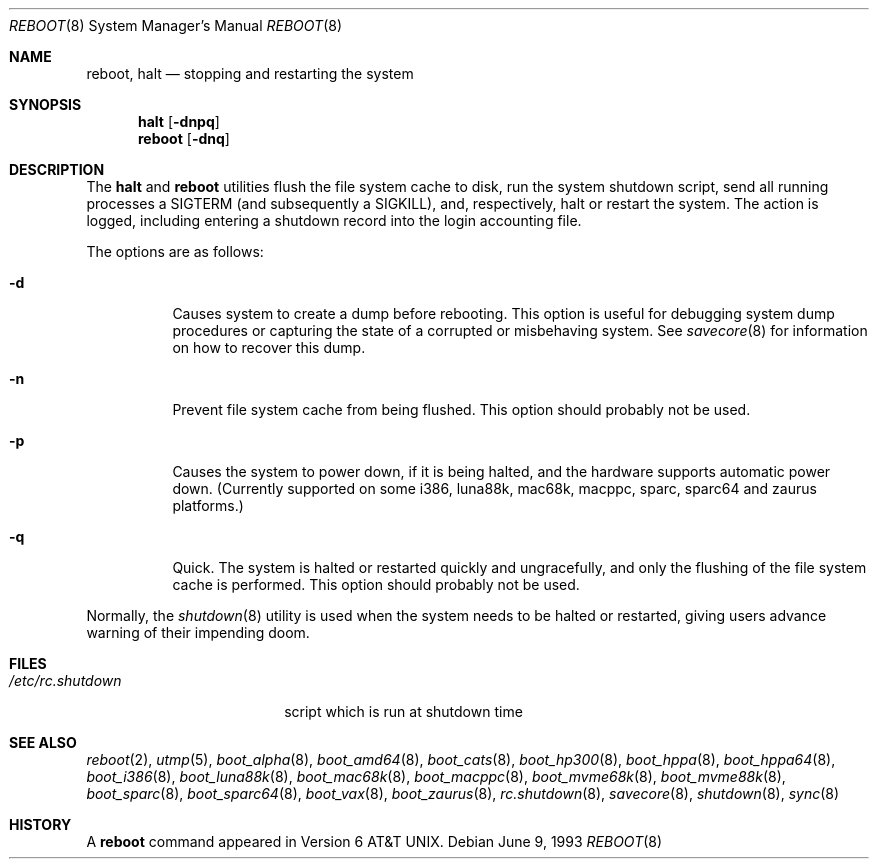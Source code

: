 .\"	$OpenBSD: reboot.8,v 1.34 2005/12/09 16:42:11 jmc Exp $
.\"	$NetBSD: reboot.8,v 1.3 1995/10/05 05:36:21 mycroft Exp $
.\"
.\" Copyright (c) 1990, 1991, 1993
.\"	The Regents of the University of California.  All rights reserved.
.\"
.\" Redistribution and use in source and binary forms, with or without
.\" modification, are permitted provided that the following conditions
.\" are met:
.\" 1. Redistributions of source code must retain the above copyright
.\"    notice, this list of conditions and the following disclaimer.
.\" 2. Redistributions in binary form must reproduce the above copyright
.\"    notice, this list of conditions and the following disclaimer in the
.\"    documentation and/or other materials provided with the distribution.
.\" 3. Neither the name of the University nor the names of its contributors
.\"    may be used to endorse or promote products derived from this software
.\"    without specific prior written permission.
.\"
.\" THIS SOFTWARE IS PROVIDED BY THE REGENTS AND CONTRIBUTORS ``AS IS'' AND
.\" ANY EXPRESS OR IMPLIED WARRANTIES, INCLUDING, BUT NOT LIMITED TO, THE
.\" IMPLIED WARRANTIES OF MERCHANTABILITY AND FITNESS FOR A PARTICULAR PURPOSE
.\" ARE DISCLAIMED.  IN NO EVENT SHALL THE REGENTS OR CONTRIBUTORS BE LIABLE
.\" FOR ANY DIRECT, INDIRECT, INCIDENTAL, SPECIAL, EXEMPLARY, OR CONSEQUENTIAL
.\" DAMAGES (INCLUDING, BUT NOT LIMITED TO, PROCUREMENT OF SUBSTITUTE GOODS
.\" OR SERVICES; LOSS OF USE, DATA, OR PROFITS; OR BUSINESS INTERRUPTION)
.\" HOWEVER CAUSED AND ON ANY THEORY OF LIABILITY, WHETHER IN CONTRACT, STRICT
.\" LIABILITY, OR TORT (INCLUDING NEGLIGENCE OR OTHERWISE) ARISING IN ANY WAY
.\" OUT OF THE USE OF THIS SOFTWARE, EVEN IF ADVISED OF THE POSSIBILITY OF
.\" SUCH DAMAGE.
.\"
.\"	@(#)reboot.8	8.1 (Berkeley) 6/9/93
.\"
.Dd June 9, 1993
.Dt REBOOT 8
.Os
.Sh NAME
.Nm reboot ,
.Nm halt
.Nd stopping and restarting the system
.Sh SYNOPSIS
.Nm halt
.Op Fl dnpq
.Nm reboot
.Op Fl dnq
.Sh DESCRIPTION
The
.Nm halt
and
.Nm reboot
utilities flush the file system cache to disk, run the system
shutdown script, send all running processes a
.Dv SIGTERM
.Pq and subsequently a Dv SIGKILL ,
and, respectively, halt or restart the system.
The action is logged, including entering a shutdown record into the login
accounting file.
.Pp
The options are as follows:
.Bl -tag -width Ds
.It Fl d
Causes system to create a dump before rebooting.
This option is useful for debugging system dump procedures or
capturing the state of a corrupted or misbehaving system.
See
.Xr savecore 8
for information on how to recover this dump.
.It Fl n
Prevent file system cache from being flushed.
This option should probably not be used.
.It Fl p
Causes the system to power down, if it is being halted, and the
hardware supports automatic power down.
(Currently supported on some i386, luna88k, mac68k, macppc,
sparc, sparc64 and zaurus platforms.)
.It Fl q
Quick.
The system is halted or restarted quickly and ungracefully, and only
the flushing of the file system cache is performed.
This option should probably not be used.
.El
.Pp
Normally, the
.Xr shutdown 8
utility is used when the system needs to be halted or restarted, giving
users advance warning of their impending doom.
.Sh FILES
.Bl -tag -width /etc/rc.shutdown -compact
.It Pa /etc/rc.shutdown
script which is run at shutdown time
.El
.Sh SEE ALSO
.Xr reboot 2 ,
.Xr utmp 5 ,
.\" .Xr boot 8 ,
.Xr boot_alpha 8 ,
.Xr boot_amd64 8 ,
.Xr boot_cats 8 ,
.Xr boot_hp300 8 ,
.Xr boot_hppa 8 ,
.Xr boot_hppa64 8 ,
.Xr boot_i386 8 ,
.Xr boot_luna88k 8 ,
.Xr boot_mac68k 8 ,
.Xr boot_macppc 8 ,
.Xr boot_mvme68k 8 ,
.Xr boot_mvme88k 8 ,
.\" .Xr boot_mvmeppc 8 ,
.Xr boot_sparc 8 ,
.Xr boot_sparc64 8 ,
.Xr boot_vax 8 ,
.Xr boot_zaurus 8 ,
.Xr rc.shutdown 8 ,
.Xr savecore 8 ,
.Xr shutdown 8 ,
.Xr sync 8
.Sh HISTORY
A
.Nm reboot
command appeared in
.At v6 .
